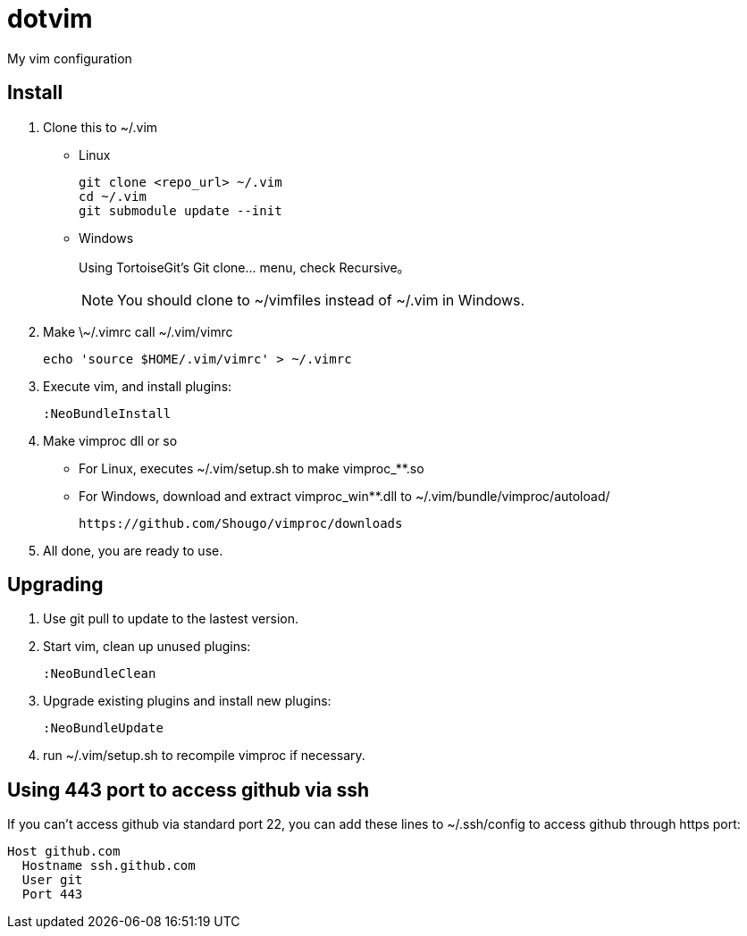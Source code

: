 = dotvim

My vim configuration

== Install

. Clone this to ++~/.vim++
** Linux
+
[source,sh]
----
git clone <repo_url> ~/.vim
cd ~/.vim
git submodule update --init
----

** Windows
+
Using TortoiseGit's ++Git clone...++ menu, check ++Recursive++。
+
NOTE: You should clone to ~/vimfiles instead of ~/.vim in Windows.

. Make ++\~/.vimrc++ call ++~/.vim/vimrc++
+
[source,sh]
----
echo 'source $HOME/.vim/vimrc' > ~/.vimrc
----

. Execute vim, and install plugins:
+
----
:NeoBundleInstall
----

. Make vimproc dll or so
+
** For Linux, executes ++~/.vim/setup.sh++ to make ++vimproc_**.so++
** For Windows, download and extract ++vimproc_win**.dll++ to
++~/.vim/bundle/vimproc/autoload/++ 
+
----
https://github.com/Shougo/vimproc/downloads
----

. All done, you are ready to use.

== Upgrading

. Use git pull to update to the lastest version.

. Start vim, clean up unused plugins:
+
----
:NeoBundleClean
----

. Upgrade existing plugins and install new plugins:
+
----
:NeoBundleUpdate
----

. run ++~/.vim/setup.sh++ to recompile vimproc if necessary.

== Using 443 port to access github via ssh

If you can't access github via standard port 22, you can add these
lines to ++~/.ssh/config++ to access github through https port:

--------------------
Host github.com
  Hostname ssh.github.com
  User git
  Port 443
--------------------

